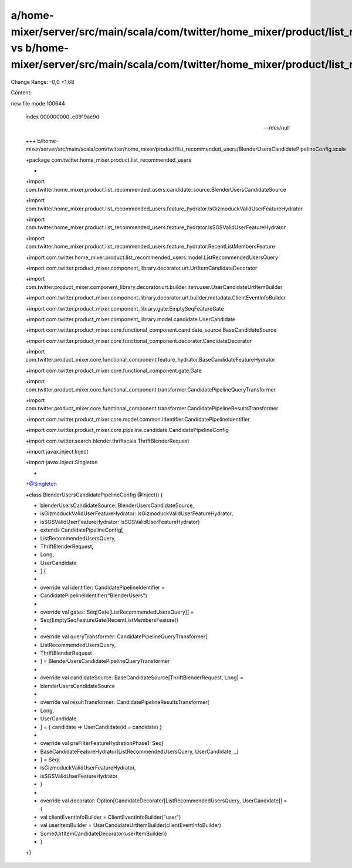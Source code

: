 a/home-mixer/server/src/main/scala/com/twitter/home_mixer/product/list_recommended_users/BlenderUsersCandidatePipelineConfig.scala vs b/home-mixer/server/src/main/scala/com/twitter/home_mixer/product/list_recommended_users/BlenderUsersCandidatePipelineConfig.scala
==================================================

Change Range: -0,0 +1,68

Content:

::

new file mode 100644
  
  index 000000000..e0919ae9d
  
  --- /dev/null
  
  +++ b/home-mixer/server/src/main/scala/com/twitter/home_mixer/product/list_recommended_users/BlenderUsersCandidatePipelineConfig.scala
  
  +package com.twitter.home_mixer.product.list_recommended_users
  
  +
  
  +import com.twitter.home_mixer.product.list_recommended_users.candidate_source.BlenderUsersCandidateSource
  
  +import com.twitter.home_mixer.product.list_recommended_users.feature_hydrator.IsGizmoduckValidUserFeatureHydrator
  
  +import com.twitter.home_mixer.product.list_recommended_users.feature_hydrator.IsSGSValidUserFeatureHydrator
  
  +import com.twitter.home_mixer.product.list_recommended_users.feature_hydrator.RecentListMembersFeature
  
  +import com.twitter.home_mixer.product.list_recommended_users.model.ListRecommendedUsersQuery
  
  +import com.twitter.product_mixer.component_library.decorator.urt.UrtItemCandidateDecorator
  
  +import com.twitter.product_mixer.component_library.decorator.urt.builder.item.user.UserCandidateUrtItemBuilder
  
  +import com.twitter.product_mixer.component_library.decorator.urt.builder.metadata.ClientEventInfoBuilder
  
  +import com.twitter.product_mixer.component_library.gate.EmptySeqFeatureGate
  
  +import com.twitter.product_mixer.component_library.model.candidate.UserCandidate
  
  +import com.twitter.product_mixer.core.functional_component.candidate_source.BaseCandidateSource
  
  +import com.twitter.product_mixer.core.functional_component.decorator.CandidateDecorator
  
  +import com.twitter.product_mixer.core.functional_component.feature_hydrator.BaseCandidateFeatureHydrator
  
  +import com.twitter.product_mixer.core.functional_component.gate.Gate
  
  +import com.twitter.product_mixer.core.functional_component.transformer.CandidatePipelineQueryTransformer
  
  +import com.twitter.product_mixer.core.functional_component.transformer.CandidatePipelineResultsTransformer
  
  +import com.twitter.product_mixer.core.model.common.identifier.CandidatePipelineIdentifier
  
  +import com.twitter.product_mixer.core.pipeline.candidate.CandidatePipelineConfig
  
  +import com.twitter.search.blender.thriftscala.ThriftBlenderRequest
  
  +import javax.inject.Inject
  
  +import javax.inject.Singleton
  
  +
  
  +@Singleton
  
  +class BlenderUsersCandidatePipelineConfig @Inject() (
  
  +  blenderUsersCandidateSource: BlenderUsersCandidateSource,
  
  +  isGizmoduckValidUserFeatureHydrator: IsGizmoduckValidUserFeatureHydrator,
  
  +  isSGSValidUserFeatureHydrator: IsSGSValidUserFeatureHydrator)
  
  +    extends CandidatePipelineConfig[
  
  +      ListRecommendedUsersQuery,
  
  +      ThriftBlenderRequest,
  
  +      Long,
  
  +      UserCandidate
  
  +    ] {
  
  +
  
  +  override val identifier: CandidatePipelineIdentifier =
  
  +    CandidatePipelineIdentifier("BlenderUsers")
  
  +
  
  +  override val gates: Seq[Gate[ListRecommendedUsersQuery]] =
  
  +    Seq(EmptySeqFeatureGate(RecentListMembersFeature))
  
  +
  
  +  override val queryTransformer: CandidatePipelineQueryTransformer[
  
  +    ListRecommendedUsersQuery,
  
  +    ThriftBlenderRequest
  
  +  ] = BlenderUsersCandidatePipelineQueryTransformer
  
  +
  
  +  override val candidateSource: BaseCandidateSource[ThriftBlenderRequest, Long] =
  
  +    blenderUsersCandidateSource
  
  +
  
  +  override val resultTransformer: CandidatePipelineResultsTransformer[
  
  +    Long,
  
  +    UserCandidate
  
  +  ] = { candidate => UserCandidate(id = candidate) }
  
  +
  
  +  override val preFilterFeatureHydrationPhase1: Seq[
  
  +    BaseCandidateFeatureHydrator[ListRecommendedUsersQuery, UserCandidate, _]
  
  +  ] = Seq(
  
  +    isGizmoduckValidUserFeatureHydrator,
  
  +    isSGSValidUserFeatureHydrator
  
  +  )
  
  +
  
  +  override val decorator: Option[CandidateDecorator[ListRecommendedUsersQuery, UserCandidate]] = {
  
  +    val clientEventInfoBuilder = ClientEventInfoBuilder("user")
  
  +    val userItemBuilder = UserCandidateUrtItemBuilder(clientEventInfoBuilder)
  
  +    Some(UrtItemCandidateDecorator(userItemBuilder))
  
  +  }
  
  +}
  
